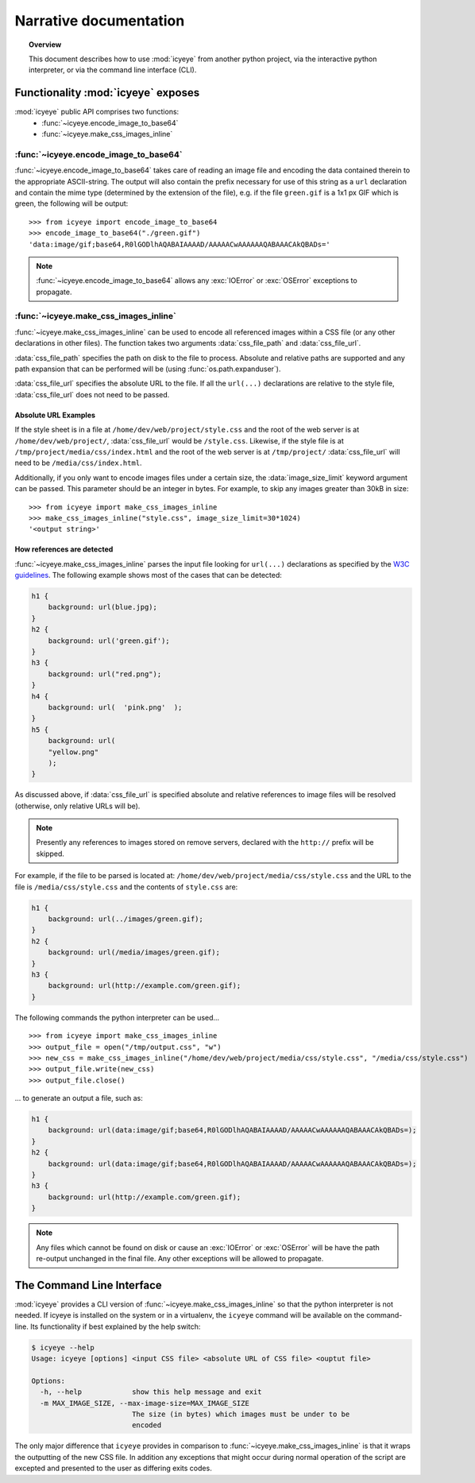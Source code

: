 =======================
Narrative documentation
=======================

.. topic:: Overview
    
    This document describes how to use :mod:`icyeye` from another python
    project, via the interactive python interpreter, or via the command line
    interface (CLI).

Functionality :mod:`icyeye` exposes
===================================

:mod:`icyeye` public API comprises two functions:
 - :func:`~icyeye.encode_image_to_base64`
 - :func:`~icyeye.make_css_images_inline`

:func:`~icyeye.encode_image_to_base64`
--------------------------------------

:func:`~icyeye.encode_image_to_base64` takes care of reading an image file and
encoding the data contained therein to the appropriate ASCII-string. The output
will also contain the prefix necessary for use of this string as a ``url`` 
declaration and contain the mime type (determined by the extension of the file),
e.g. if the file ``green.gif`` is a 1x1 px GIF which is green, the following
will be output::

    >>> from icyeye import encode_image_to_base64
    >>> encode_image_to_base64("./green.gif")
    'data:image/gif;base64,R0lGODlhAQABAIAAAAD/AAAAACwAAAAAAQABAAACAkQBADs='
    
.. note:: :func:`~icyeye.encode_image_to_base64` allows any :exc:`IOError` or
    :exc:`OSError` exceptions to propagate.
    
:func:`~icyeye.make_css_images_inline`
--------------------------------------

:func:`~icyeye.make_css_images_inline` can be used to encode all referenced
images within a CSS file (or any other declarations in other files). The
function takes two arguments :data:`css_file_path` and :data:`css_file_url`.

:data:`css_file_path` specifies the path on disk to the file to process.
Absolute and relative paths are supported and any path expansion that can be
performed will be (using :func:`os.path.expanduser`).

:data:`css_file_url` specifies the absolute URL to the file. If all the
``url(...)`` declarations are relative to the style file, :data:`css_file_url`
does not need to be passed.

Absolute URL Examples
~~~~~~~~~~~~~~~~~~~~~

If the style sheet is in a file at ``/home/dev/web/project/style.css`` and the
root of the web server is at ``/home/dev/web/project/``, :data:`css_file_url`
would be ``/style.css``. Likewise, if the style file is at
``/tmp/project/media/css/index.html`` and the root of the web server is at
``/tmp/project/`` :data:`css_file_url` will need to be
``/media/css/index.html``.

Additionally, if you only want to encode images files under a certain size, the
:data:`image_size_limit` keyword argument can be passed. This parameter should
be an integer in bytes. For example, to skip any images greater than 30kB in
size::

    >>> from icyeye import make_css_images_inline
    >>> make_css_images_inline("style.css", image_size_limit=30*1024)
    '<output string>'
    
How references are detected
~~~~~~~~~~~~~~~~~~~~~~~~~~~

:func:`~icyeye.make_css_images_inline` parses the input file looking for
``url(...)`` declarations as specified by the
`W3C guidelines <http://www.w3.org/TR/CSS2/syndata.html#uri>`_. The following
example shows most of the cases that can be detected:

.. code-block:: css

    h1 {
        background: url(blue.jpg);
    }
    h2 {
        background: url('green.gif');
    }
    h3 {
        background: url("red.png");
    }
    h4 {
        background: url(  'pink.png'  );
    }
    h5 {
        background: url(
        "yellow.png"
        );
    }
    
As discussed above, if :data:`css_file_url` is specified absolute and relative
references to image files will be resolved (otherwise, only relative URLs will
be).

.. note:: Presently any references to images stored on remove servers, declared
    with the ``http://`` prefix will be skipped.
    
For example, if the file to be parsed is located at:
``/home/dev/web/project/media/css/style.css`` and the URL to the file is
``/media/css/style.css`` and the contents of ``style.css`` are:

.. code-block:: css

    h1 {
        background: url(../images/green.gif);
    }
    h2 {
        background: url(/media/images/green.gif);
    }
    h3 {
        background: url(http://example.com/green.gif);
    }
    
The following commands the python interpreter can be used... ::

    >>> from icyeye import make_css_images_inline
    >>> output_file = open("/tmp/output.css", "w")
    >>> new_css = make_css_images_inline("/home/dev/web/project/media/css/style.css", "/media/css/style.css")
    >>> output_file.write(new_css)
    >>> output_file.close()

... to generate an output a file, such as:

.. code-block:: css
    
    h1 {
        background: url(data:image/gif;base64,R0lGODlhAQABAIAAAAD/AAAAACwAAAAAAQABAAACAkQBADs=);
    }
    h2 {
        background: url(data:image/gif;base64,R0lGODlhAQABAIAAAAD/AAAAACwAAAAAAQABAAACAkQBADs=);
    }
    h3 {
        background: url(http://example.com/green.gif);
    }
    
.. note:: Any files which cannot be found on disk or cause an :exc:`IOError` or
    :exc:`OSError` will be have the path re-output unchanged in the final file.
    Any other exceptions will be allowed to propagate.
    
The Command Line Interface
==========================

:mod:`icyeye` provides a CLI version of :func:`~icyeye.make_css_images_inline`
so that the python interpreter is not needed. If icyeye is installed on the
system or in a virtualenv, the ``icyeye`` command will be available on the
command-line. Its functionality if best explained by the help switch:

.. code-block:: bash

    $ icyeye --help
    Usage: icyeye [options] <input CSS file> <absolute URL of CSS file> <ouptut file>
    
    Options:
      -h, --help            show this help message and exit
      -m MAX_IMAGE_SIZE, --max-image-size=MAX_IMAGE_SIZE
                            The size (in bytes) which images must be under to be
                            encoded

The only major difference that ``icyeye`` provides in comparison to
:func:`~icyeye.make_css_images_inline` is that it wraps the outputting of the
new CSS file. In addition any exceptions that might occur during normal
operation of the script are excepted and presented to the user as differing
exits codes.